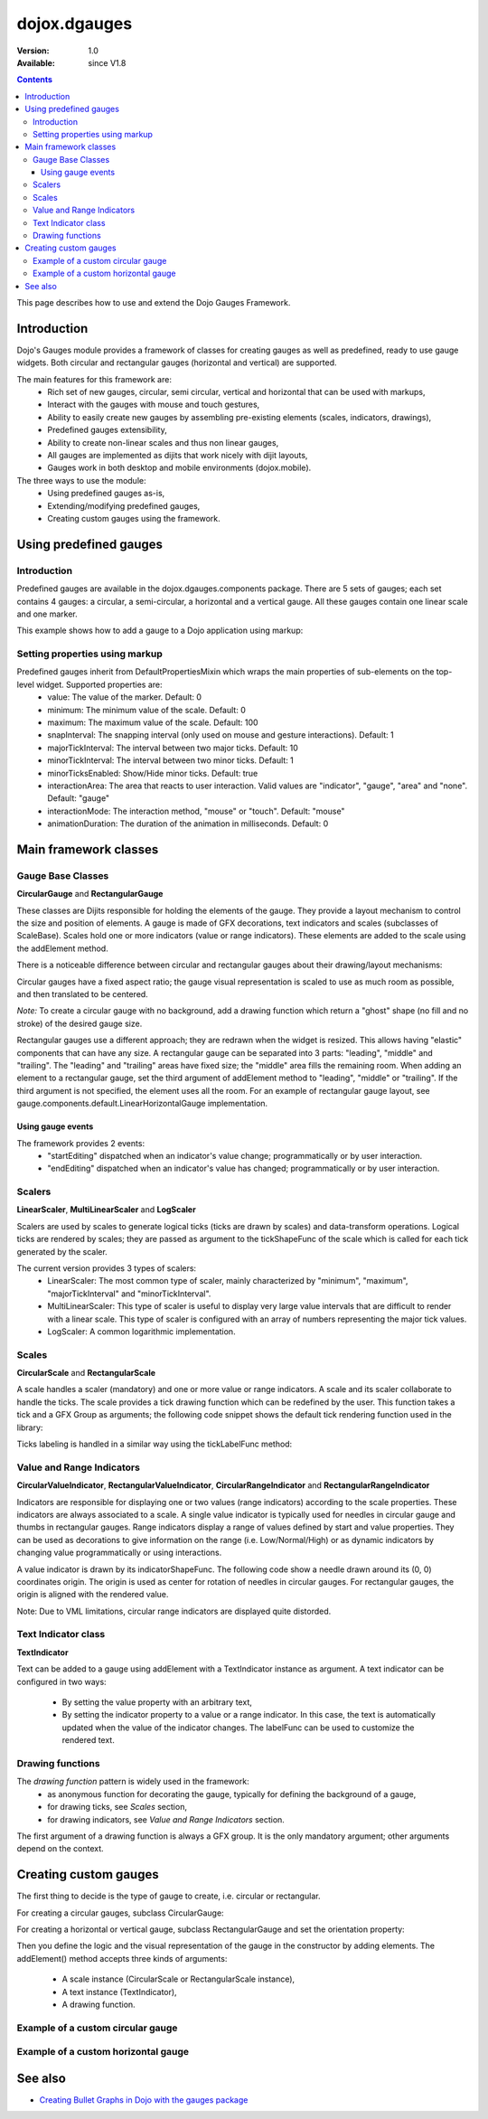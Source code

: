 .. _dojox/dgauges:

dojox.dgauges
==============

:Version: 1.0
:Available: since V1.8

.. contents::
   :depth: 3

This page describes how to use and extend the Dojo Gauges Framework.

.. image :: dgauges/all_gauges.png

============
Introduction
============

Dojo's Gauges module provides a framework of classes for creating gauges as well as predefined, ready to use gauge widgets.
Both circular and rectangular gauges (horizontal and vertical) are supported.

The main features for this framework are:
   * Rich set of new gauges, circular, semi circular, vertical and horizontal that can be used with markups,
   * Interact with the gauges with mouse and touch gestures,
   * Ability to easily create new gauges by assembling pre-existing elements (scales, indicators, drawings),
   * Predefined gauges extensibility,
   * Ability to create non-linear scales and thus non linear gauges,
   * All gauges are implemented as dijits that work nicely with dijit layouts,
   * Gauges work in both desktop and mobile environments (dojox.mobile).

The three ways to use the module: 
   * Using predefined gauges as-is,
   * Extending/modifying predefined gauges,
   * Creating custom gauges using the framework.

.. image :: dgauges/gaugesLevels.png


=======================
Using predefined gauges
=======================

Introduction
------------

Predefined gauges are available in the dojox.dgauges.components package. There are 5 sets of gauges; each set contains 4 gauges: a circular, a semi-circular, a horizontal and a vertical gauge. All these gauges contain one linear scale and one marker.

This example shows how to add a gauge to a Dojo application using markup:

.. html ::

    <script type="text/javascript">
      require([
         "dojo/_base/kernel", 
         "dojo/parser", 
         "dojox/dgauges/components/default/CircularLinearGauge"]
      );
    </script>

.. html ::

    <div data-dojo-type="dojox/dgauges/components/default/CircularLinearGauge"
         value="20" minimum="-50" maximum="50"
         style="width:300px; height:300px">
    </div>
	

Setting properties using markup
-------------------------------

Predefined gauges inherit from DefaultPropertiesMixin which wraps the main properties of sub-elements on the top-level widget. Supported properties are:
   * value: The value of the marker. Default: 0
   * minimum: The minimum value of the scale. Default: 0
   * maximum: The maximum value of the scale. Default: 100
   * snapInterval: The snapping interval (only used on mouse and gesture interactions). Default: 1
   * majorTickInterval: The interval between two major ticks. Default: 10
   * minorTickInterval: The interval between two minor ticks. Default: 1
   * minorTicksEnabled: Show/Hide minor ticks. Default: true
   * interactionArea: The area that reacts to user interaction. Valid values are "indicator", "gauge", "area" and "none". Default: "gauge"
   * interactionMode: The interaction method, "mouse" or "touch". Default: "mouse"
   * animationDuration: The duration of the animation in milliseconds. Default: 0

======================
Main framework classes
======================

Gauge Base Classes
------------------

**CircularGauge** and **RectangularGauge**

These classes are Dijits responsible for holding the elements of the gauge. They provide a layout mechanism to control the size and position of elements.
A gauge is made of GFX decorations, text indicators and scales (subclasses of ScaleBase). Scales hold one or more indicators (value or range indicators). These elements are added to the scale using the addElement method.


There is a noticeable difference between circular and rectangular gauges about their drawing/layout mechanisms:

Circular gauges have a fixed aspect ratio; the gauge visual representation is scaled to use as much room as possible, and then translated to be centered. 

*Note:* To create a circular gauge with no background, add a drawing function which return a "ghost" shape (no fill and no stroke) of the desired gauge size.

Rectangular gauges use a different approach; they are redrawn when the widget is resized. This allows having "elastic" components that can have any size. A rectangular gauge can be separated into 3 parts: "leading", "middle" and "trailing". The "leading" and "trailing" areas have fixed size; the "middle" area fills the remaining room. When adding an element to a rectangular gauge, set the third argument of addElement method to "leading", "middle" or "trailing". If the third argument is not specified, the element uses all the room. For an example of rectangular gauge layout, see gauge.components.default.LinearHorizontalGauge implementation.


.. image :: dgauges/gaugesRect.png

Using gauge events
~~~~~~~~~~~~~~~~~~

The framework provides 2 events: 
 - "startEditing" dispatched when an indicator's value change; programmatically or by user interaction.
 - "endEditing" dispatched when an indicator's value has changed; programmatically or by user interaction.
 
.. js ::

  var gauge = registry.byId("g1");
  gauge.on("startEditing", function(event){console.log(event.indicator.value);});
  gauge.on("endEditing", function(event){console.log(event.indicator.value);});


Scalers
--------------

**LinearScaler**, **MultiLinearScaler** and **LogScaler**

Scalers are used by scales to generate logical ticks (ticks are drawn by scales) and data-transform operations. Logical ticks are rendered by scales; they are passed as argument to the tickShapeFunc of the scale which is called for each tick generated by the scaler.

The current version provides 3 types of scalers:
 - LinearScaler: The most common type of scaler, mainly characterized by "minimum", "maximum", "majorTickInterval" and "minorTickInterval". 
 - MultiLinearScaler: This type of scaler is useful to display very large value intervals that are difficult to render with a linear scale. This type of scaler is configured with an array of numbers representing the major tick values.
 - LogScaler: A common logarithmic implementation.
  
 
Scales
-------------

**CircularScale** and **RectangularScale**

A scale handles a scaler (mandatory) and one or more value or range indicators.
A scale and its scaler collaborate to handle the ticks. The scale provides a tick drawing function which can be redefined by the user. This function takes a tick and a GFX Group as arguments; the following code snippet shows the default tick rendering function used in the library:

.. js ::

  scale.tickShapeFunc = function(group, scale, tick){
    return group.createLine({
      x1: 0,
      y1: 0,
      x2: tick.isMinor ? 6 : 10,
      y2: 0
    }).setStroke({
      color: "black",
      width: 1
    });
  };


Ticks labeling is handled in a similar way using the tickLabelFunc method:

.. js ::

  scale.tickLabelFunc = function(tick){
    if (!tick.isMinor){
      return tick.value + "°";
    }
  };


Value and Range Indicators
---------------------------------

**CircularValueIndicator**, **RectangularValueIndicator**, **CircularRangeIndicator** and  **RectangularRangeIndicator**

Indicators are responsible for displaying one or two values (range indicators) according to the scale properties. These indicators are always associated to a scale. A single value indicator is typically used for needles in circular gauge and thumbs in rectangular gauges.
Range indicators display a range of values defined by start and value properties. They can be used as decorations to give information on the range (i.e. Low/Normal/High) or as dynamic indicators by changing value programmatically or using interactions.

A value indicator is drawn by its indicatorShapeFunc. The following code show a needle drawn around its (0, 0) coordinates origin. The origin is used as center for rotation of needles in circular gauges. For rectangular gauges, the origin is aligned with the rendered value.

.. js ::

  indicator1.indicatorShapeFunc = function(group, indicator){
    return group.createPolyline([0, -3, 30, 0, 0, 3, 0, -3]).setStroke({
      color: "blue",
      width: 0.25
    }).setFill([100, 100, 255, 1]);
  }

Note: Due to VML limitations, circular range indicators are displayed quite distorded.

Text Indicator class 
------------------------------

**TextIndicator**

Text can be added to a gauge using addElement with a TextIndicator instance as argument.
A text indicator can be configured in two ways:

 - By setting the value property with an arbitrary text,
 - By setting the indicator property to a value or a range indicator. In this case, the text is automatically updated when the value of the indicator changes. The labelFunc can be used to customize the rendered text.


Drawing functions
-----------------------------

The *drawing function* pattern is widely used in the framework:
 - as anonymous function for decorating the gauge, typically for defining the background of a gauge,
 - for drawing ticks, see *Scales* section,
 - for drawing indicators, see *Value and Range Indicators* section.
 
The first argument of a drawing function is always a GFX group. It is the only mandatory argument; other arguments depend on the context.


======================
Creating custom gauges
======================
The first thing to decide is the type of gauge to create, i.e. circular or rectangular.

For creating a circular gauges, subclass CircularGauge:

.. js ::

  define(["dojo/_base/lang", "dojo/_base/declare", "dojox/dgauges/CircularGauge"], 
     function(lang, declare, CircularGauge){
       return declare("MyGauge", CircularGauge, {
	  constructor: function(){
            // Add your elements here
         }
      });
  });

For creating a horizontal or vertical gauge, subclass RectangularGauge and set the orientation property:

.. js ::

  define(["dojo/_base/lang", "dojo/_base/declare", "dojox/dgauges/RectangularGauge"], 
    function(lang, declare, RectangularGauge){
    return declare("MyGauge", RectangularGauge, {
      constructor: function(){
        this.orientation = "vertical" // or "horizontal" (default)
        // Add your elements here
      }
    });
  });


Then you define the logic and the visual representation of the gauge in the constructor by adding elements. 
The addElement() method accepts three kinds of arguments:

 - A scale instance (CircularScale or RectangularScale instance),
 - A text instance (TextIndicator),
 - A drawing function.   

Example of a custom circular gauge
----------------------------------

.. js ::
  
  define(["dojo/_base/lang", "dojo/_base/declare", "dojox/dgauges/CircularGauge",
        "dojox/dgauges/LinearScaler", "dojox/dgauges/CircularScale",
        "dojox/dgauges/CircularValueIndicator", "dojox/dgauges/CircularRangeIndicator",
        "dojox/dgauges/TextIndicator"],
  function(lang, declare, CircularGauge, LinearScaler, CircularScale, CircularValueIndicator,
          CircularRangeIndicator, TextIndicator){
    return declare("dojox.dgauges.tests.gauges.SimpleCircularGauge", CircularGauge, {
      constructor: function(){
        // Changes the font
        this.font = {
          family: "Helvetica",
          style: "normal",
          size: "10pt",
          color: "white"
        };

        // Draws the background
        this.addElement("background", function(g){
          g.createEllipse({
            cx: 100,
            cy: 100,
            rx: 100,
            ry: 100
          }).setFill("#444444");
        });

        // The scaler
        var scaler = new LinearScaler({
          minimum: -100,
          maximum: 100,
          majorTickInterval: 20,
          minorTickInterval: 5
        });

        // The scale
        var scale = new CircularScale({
          scaler: scaler,
          originX: 100,
          originY: 100,
          startAngle: 110,
          endAngle: 70,
          radius: 75,
          labelPosition: "outside",
          tickShapeFunc: function(group, scale, tick){
            return group.createLine({
              x1: tick.isMinor ? 2 : 0,
              y1: 0,
              x2: tick.isMinor ? 8 : 12,
              y2: 0
            }).setStroke({
              color: tick.isMinor ? "black" : "white",
              width: tick.isMinor ? 0.5 : 1
            })
          }
        });
        this.addElement("scale", scale);

        // A value indicator
        var indicator = new CircularValueIndicator({
          interactionArea: "indicator",
          indicatorShapeFunc: function(group){
            return group.createPolyline([20, -6, 60, 0, 20, 6, 20, -6]).setFill("black").setStroke("white");
          },
          value: 50
        });
        scale.addIndicator("indicator", indicator);

        // A green range indicator
        var rangeIndicator = new CircularRangeIndicator({
          start: 0,
          value: 100,
          radius: 62,
          startThickness:10,
          endThickness: 30,
          fill: "green",
          interactionMode: "none",
        });
        scale.addIndicator("rangeIndicator", rangeIndicator, true);


        // Indicator Text"
        this.addElement("text", new TextIndicator({
          value: "G", x:100, y:100
        }));
      }
    });
  });


Example of a custom horizontal gauge
------------------------------------

.. js ::

  define(["dojo/_base/lang", "dojo/_base/declare", "dojox/dgauges/RectangularGauge",
         "dojox/dgauges/LinearScaler", "dojox/dgauges/RectangularScale", "dojox/dgauges/RectangularValueIndicator",
         "dojox/dgauges/RectangularRangeIndicator", "dojox/dgauges/TextIndicator"],
        function(lang, declare, RectangularGauge, LinearScaler, RectangularScale, RectangularValueIndicator,
               RectangularRangeIndicator, TextIndicator){
    return declare("dojox.dgauges.tests.gauges.SimpleRectangularGauge", RectangularGauge, {
      constructor: function(){
        // Draw background
        this.addElement("background", function(g, w){
          return g.createRect({
            x: 1,
            y: 1,
            width: w - 2,
            height: 50,
            r: 3
          }).setFill("#CBCBCB").setStroke({
            color: "black",
            width: 2
          });
        });

        this.addElement("leadingArea", function(g, w){
          return g.createRect({
            x: 1,
            y: 1,
            width: 60,
            height: 50,
            r: 3
          }).setFill("#ABABAB").setStroke({
            color: "black",
            width: 2
          });
        }, "leading");

        this.addElement("trailingArea", function(g, w){
          // A spacer to take into account the width of the stroke on the right;
          g.createLine({
            x2: 62
          });
          return g.createRect({
            x: 1,
            y: 1,
            width: 60,
            height: 50,
            r: 3
          }).setFill("#ABABAB").setStroke({
            color: "black",
            width: 2
          });
        }, "trailing");

        // Scale
        var scale = new RectangularScale({
          scaler: new LinearScaler({
            minimum: -100
          }),
          labelPosition: "trailing",
          paddingTop: 15
        });
        this.addElement("scale", scale);

        // Value indicator
        var indicator = new RectangularValueIndicator();
        indicator.indicatorShapeFunc = lang.hitch(this, function(group){
          group.createPolyline([-5, 0, 5, 0, 0, 10, -5, 0]).setFill("black");
          return group;
        });
        indicator.set("paddingTop", 5);
        indicator.set("interactionArea", "gauge");
        scale.addIndicator("indicator", indicator);

        // Indicator Text
        var trailingText = new TextIndicator({
          x: 30,
          y: 30,
          indicator: indicator,
          labelFunc: function(v){
            return v + " °C"
          }
        });

        this.addElement("trailingText", trailingText, "trailing");
        var leadingText = new TextIndicator({
          x: 30,
          y: 30,
          indicator: indicator,
          labelFunc: function(v){
            return ((9 / 5) * v + 32).toFixed() + " °F"
          }
        });
        this.addElement("leadingText", leadingText, "leading");

        scale.addIndicator("gradientIndicator", new RectangularRangeIndicator({
          start: -100,
          value: 100,
          paddingTop: 15,
          stroke: null,
          fill: {
            type: "linear",
            x1: 0,
            y1: 0,
            x2: 1,
            y2: 0,
            colors: [{
              color: "#7FB2F0",
              offset: 0
            }, {
              color: "#FFFFFF",
              offset: .5
            }, {
              color: "#F03221",
              offset: 1
            }]
          }
        }), true);
      }
    });
  });

========
See also
========


* `Creating Bullet Graphs in Dojo with the gauges package  <https://www.ibm.com/developerworks/mydeveloperworks/blogs/94e7fded-7162-445e-8ceb-97a2140866a9/entry/creating_bullet_graphs_in_dojo_with_the_gauges_package195?lang=en>`_
  
